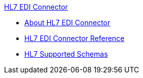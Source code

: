 .xref:index.adoc[HL7 EDI Connector]
* xref:index.adoc[About HL7 EDI Connector]
* xref:hl7-connector-reference.adoc[HL7 EDI Connector Reference]
* xref:hl7-schemas.adoc[HL7 Supported Schemas]
